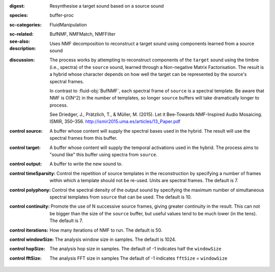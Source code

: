 :digest: Resynthesise a target sound based on a source sound
:species: buffer-proc
:sc-categories: FluidManipulation
:sc-related: 
:see-also: BufNMF, NMFMatch, NMFFilter
:description: Uses NMF decomposition to reconstruct a target sound using components learned from a source sound 
:discussion: 

   The process works by attempting to reconstruct components of the ``target`` sound using the timbre (i.e., spectra) of the ``source`` sound, learned through a Non-negative Matrix Factorisation. The result is a hybrid whose character depends on how well the target can be represented by the source's spectral frames.

   In contrast to :fluid-obj:`BufNMF`, each spectral frame of ``source`` is a spectral template. Be aware that NMF is O(N^2) in the number of templates, so longer ``source`` buffers will take dramatically longer to process.

   See Driedger, J., Prätzlich, T., & Müller, M. (2015). Let it Bee-Towards NMF-Inspired Audio Mosaicing. ISMIR, 350–356. http://ismir2015.uma.es/articles/13_Paper.pdf
   
:control source:

   A buffer whose content will supply the spectral bases used in the hybrid. The result will use the spectral frames from this buffer.

:control target:

   A buffer whose content will supply the temporal activations used in the hybrid. The process aims to "sound like" this buffer using spectra from ``source``.

:control output:

   A buffer to write the new sound to.

:control timeSparsity:

   Control the repetition of source templates in the reconstruction by specifying a number of frames within which a template should not be re-used. Units are spectral frames. The default is 7.

:control polyphony:

   Control the spectral density of the output sound by specifying the maximum number of simultaneous spectral templates from ``source`` that can be used. The default is 10.

:control continuity:

   Promote the use of N successive source frames, giving greater continuity in the result. This can not be bigger than the size of the ``source`` buffer, but useful values tend to be much lower (in the tens). The default is 7.

:control iterations:

   How many iterations of NMF to run. The default is 50.

:control windowSize:

   The analysis window size in samples. The default is 1024.

:control hopSize:

   The analysis hop size in samples. The default of -1 indicates half the ``windowSize``

:control fftSize:

   The analysis FFT size in samples The default of -1 indicates ``fftSize`` = ``windowSize``

